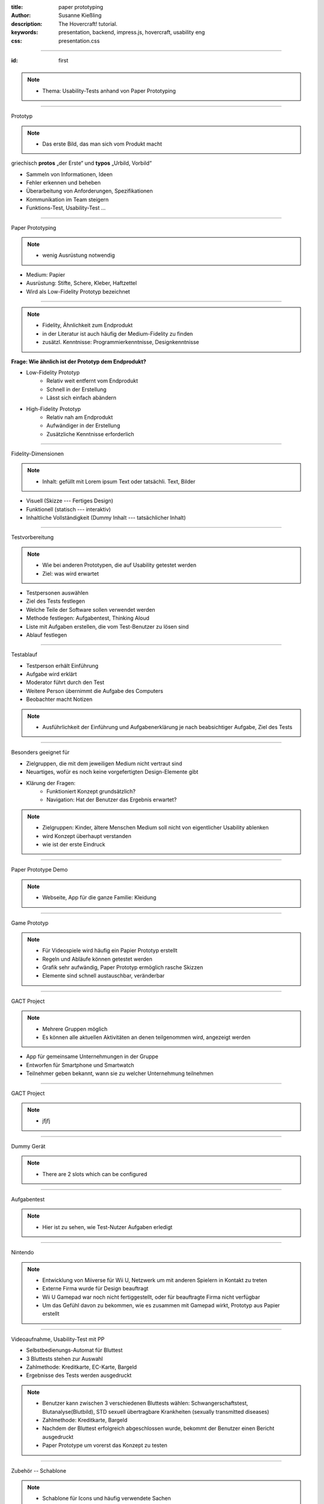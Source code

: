 :title: paper prototyping
:author: Susanne Kießling
:description: The Hovercraft! tutorial.
:keywords: presentation, backend, impress.js, hovercraft, usability eng
:css: presentation.css

----

.. utility roles

.. role:: underline
   :class: underline

.. role:: blocky
   :class: blocky

.. role:: tiny
   :class: tiny

.. role:: blocky2
   :class: blocky2

.. role:: paperproto
   :class: paperproto


:id: first           


 .. image:: images/title.png
   :align: center
   :height: 700px


.. note::

   - Thema: Usability-Tests anhand von Paper Prototyping


----

:blocky:`Prototyp`

.. note::
   - Das erste Bild, das man sich vom Produkt macht

griechisch **protos** „der Erste“  und **typos** „Urbild, Vorbild“

- Sammeln von Informationen, Ideen
- Fehler erkennen und beheben
- Überarbeitung von Anforderungen, Spezifikationen
- Kommunikation im Team steigern
- Funktions-Test, Usability-Test ...

-------

:blocky:`Paper Prototyping`

.. note::
   - wenig Ausrüstung notwendig

+ Medium: Papier
+ Ausrüstung: Stifte, Schere, Kleber, Haftzettel


+ Wird als Low-Fidelity Prototyp bezeichnet

.. image:: images/stifte.jpg
   :align: center
   :height: 350px


-------

.. note::
   - Fidelity, Ähnlichkeit zum Endprodukt
   - in der Literatur ist auch häufig der Medium-Fidelity
     zu finden
   - zusätzl. Kenntnisse: Programmierkenntnisse, Designkenntnisse

**Frage: Wie ähnlich ist der Prototyp dem Endprodukt?**

+ Low-Fidelity Prototyp
   * Relativ weit entfernt vom Endprodukt
   * Schnell in der Erstellung
   * Lässt sich einfach abändern
+ High-Fidelity Prototyp
   * Relativ nah am Endprodukt
   * Aufwändiger in der Erstellung
   * Zusätzliche Kenntnisse erforderlich
   
----

:blocky2:`Fidelity-Dimensionen`

.. note::
   - Inhalt: gefüllt mit Lorem ipsum Text oder tatsächli. Text, Bilder

- Visuell (Skizze --- Fertiges Design)
- Funktionell (statisch --- interaktiv)
- Inhaltliche Vollständigkeit (Dummy Inhalt --- tatsächlicher Inhalt)

.. image:: images/lowtohigh.jpg
   :align: center
   :height: 350px

----

:blocky:`Testvorbereitung`

.. note::
   - Wie bei anderen Prototypen, die auf Usability getestet werden
   - Ziel: was wird erwartet

- Testpersonen auswählen
- Ziel des Tests festlegen
- Welche Teile der Software sollen verwendet werden
- Methode festlegen: Aufgabentest, Thinking Aloud
- Liste mit Aufgaben erstellen, die vom Test-Benutzer zu lösen sind
- Ablauf festlegen


----

:blocky:`Testablauf`

+ Testperson erhält Einführung 
+ Aufgabe wird erklärt
+ Moderator führt durch den Test
+ Weitere Person übernimmt die Aufgabe des Computers
+ Beobachter macht Notizen

.. note::
   - Ausführlichkeit der Einführung und Aufgabenerklärung je nach
     beabsichtiger Aufgabe, Ziel des Tests


.. image:: images/ablauf.jpg
   :align: right
   :height: 300px


------

:blocky:`Besonders geeignet für`

+ Zielgruppen, die mit dem jeweiligen Medium nicht vertraut sind
+ Neuartiges, wofür es noch keine vorgefertigten Design-Elemente gibt
+ Klärung der Fragen:
   * Funktioniert Konzept grundsätzlich?
   * Navigation: Hat der Benutzer das Ergebnis erwartet?

.. note::   
  - Zielgruppen: Kinder, ältere Menschen
    Medium soll nicht von eigentlicher Usability ablenken
  - wird Konzept überhaupt verstanden
  - wie ist der erste Eindruck

------

:blocky:`Paper Prototype Demo`

.. note::   
    - Webseite, App für die ganze Familie: Kleidung

.. image:: images/demo.jpg
   :align: right
   :height: 400px



    
------

:blocky:`Game Prototyp`

.. note::   
    - Für Videospiele wird häufig ein Papier Prototyp erstellt  
    - Regeln und Abläufe können getestet werden
    - Grafik sehr aufwändig, Paper Prototyp ermöglich rasche Skizzen
    - Elemente sind schnell austauschbar, veränderbar

.. image:: images/papergame.jpg
   :align: right
   :height: 400px


-------
            
:blocky:`GACT Project`

.. note::   
   - Mehrere Gruppen möglich
   - Es können alle aktuellen Aktivitäten an denen teilgenommen wird, angezeigt
     werden


- App für gemeinsame Unternehmungen in der Gruppe
- Entworfen für Smartphone und Smartwatch
- Teilnehmer geben bekannt, wann sie zu welcher
  Unternehmung teilnehmen

.. image:: images/geact.jpg
   :align: right
   :height: 400px

-------

:blocky:`GACT Project`

.. note::   
   - jfjfj

.. image:: images/gact.png
   :align: right
   :height: 400px


------

:blocky:`Dummy Gerät`

.. note::   
   - There are 2 slots which can be configured 
      

.. image:: images/papershover.jpg
   :align: right
   :height: 400px


------

:blocky:`Aufgabentest`

.. note::   
   - Hier ist zu sehen, wie Test-Nutzer Aufgaben erledigt 

.. image:: images/paperlow.jpg
   :align: right
   :height: 400px


------


:blocky:`Nintendo`

.. note::   
   - Entwicklung von Miiverse für Wii U, Netzwerk um mit anderen Spielern in
     Kontakt zu treten
   - Externe Firma wurde für Design beauftragt
   - Wii U Gamepad war noch nicht fertiggestellt, oder für beauftragte Firma
     nicht verfügbar
   - Um das Gefühl davon zu bekommen, wie es zusammen mit Gamepad wirkt,
     Prototyp aus Papier erstellt

.. image:: images/nintendo.jpg
   :align: right
   :height: 400px


------


:blocky:`Videoaufnahme, Usability-Test mit PP`

+ Selbstbedienungs-Automat für Bluttest
+ 3 Bluttests stehen zur Auswahl
+ Zahlmethode: Kreditkarte, EC-Karte, Bargeld
+ Ergebnisse des Tests werden ausgedruckt

.. note::
  - Benutzer kann zwischen 3 verschiedenen Bluttests wählen:
    Schwangerschaftstest, Blutanalyse(Blutbild), STD
    sexuell übertragbare Krankheiten (sexually transmitted diseases)
  - Zahlmethode: Kreditkarte, Bargeld
  - Nachdem der Bluttest erfolgreich abgeschlossen wurde, bekommt
    der Benutzer einen Bericht ausgedruckt
  - Paper Prototype um vorerst das Konzept zu testen

------

:blocky:`Zubehör -- Schablone`


.. note::
  - Schablone für Icons und häufig verwendete Sachen

.. image:: images/shablone1.jpg
   :align: right
   :height: 400px
   
------

:blocky:`Zubehör -- Vorlagen`


.. note::
  - Vorgefertigte Vorlagen für z.B. Smartphone

.. image:: images/vorlage.jpg
   :align: right
   :height: 400px
 
------


:blocky:`Warum PP?`

+ Kostengünstig
+ Schnell änderbar
+ Testpersonen sind mit Kritik weniger zurückhaltend
+ Änderungen werden bereitwilliger umgesetzt, da noch nicht
  enorm viel Arbeit reingesteckt wurde
+ Personenkreis der am Prototyp mitwirken kann ist groß
  d.h. unterschiedliche Disziplinen können zusammenarbeiten
+ lt. verschiedenen Studien im Vergleich zu High-Fidelity Prototypen
  kein signifikanter Unterschied in der Erkennung von Fehlern

.. note::
  - Personenkreis groß weil: keine Programmierkenntnisse notwendig,
    oder sonstige Software, die benutzt werden muss

------

:blocky:`Einschränkungen`

+ Weniger geeignet für Interaktionen
+ Oder Umsetzung aller Funktionalitäten
+ Blätter müssen gewechselt, aufgelegt werden
+ Für die Präsentation des Produkts ist irgendwann
  ein High-Fidelity Prototyp sinnvoll

.. note::
  - Blätter: Ordnung muss gehalten werden auf Aktionen der
    Testperson reagiert werden
  - Präsentation: Für Marketingzwecke etc. ein High-Fidelity 
    Prototyp früher oder später sinnvoll

---------------------

:blocky:`Fazit`
  
    Usability-Tests mit Paper Prototyping durchzuführen, ist eine
    interessante Alternative zu bestehenden digitalen Lösungen.

---------------------

:tiny:`Vielen Dank für Ihre Aufmerksamkeit`


